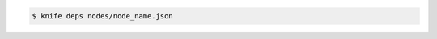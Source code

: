 .. The contents of this file may be included in multiple topics (using the includes directive).
.. The contents of this file should be modified in a way that preserves its ability to appear in multiple topics.


.. To find the dependencies for a node:

.. code-block:: bash

   $ knife deps nodes/node_name.json 
